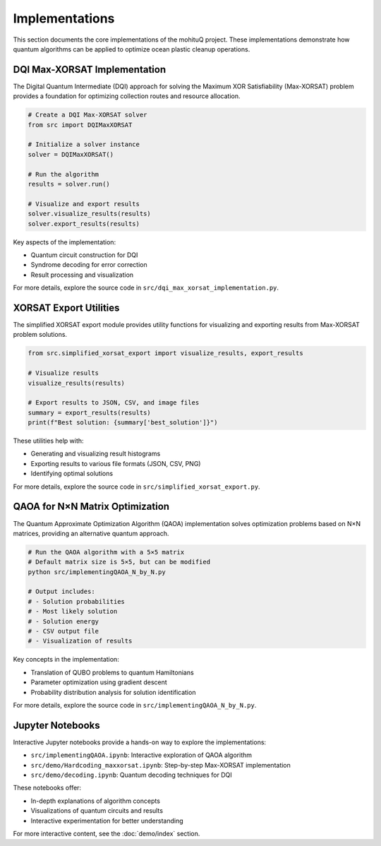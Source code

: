 Implementations
==============

This section documents the core implementations of the mohituQ project. These implementations demonstrate how quantum algorithms can be applied to optimize ocean plastic cleanup operations.

DQI Max-XORSAT Implementation
----------------------------

The Digital Quantum Intermediate (DQI) approach for solving the Maximum XOR Satisfiability (Max-XORSAT) problem provides a foundation for optimizing collection routes and resource allocation.

.. code-block:: python

   # Create a DQI Max-XORSAT solver
   from src import DQIMaxXORSAT
   
   # Initialize a solver instance
   solver = DQIMaxXORSAT()
   
   # Run the algorithm
   results = solver.run()
   
   # Visualize and export results
   solver.visualize_results(results)
   solver.export_results(results)

Key aspects of the implementation:

* Quantum circuit construction for DQI
* Syndrome decoding for error correction
* Result processing and visualization

For more details, explore the source code in ``src/dqi_max_xorsat_implementation.py``.

XORSAT Export Utilities
---------------------

The simplified XORSAT export module provides utility functions for visualizing and exporting results from Max-XORSAT problem solutions.

.. code-block:: python

   from src.simplified_xorsat_export import visualize_results, export_results
   
   # Visualize results
   visualize_results(results)
   
   # Export results to JSON, CSV, and image files
   summary = export_results(results)
   print(f"Best solution: {summary['best_solution']}")

These utilities help with:

* Generating and visualizing result histograms
* Exporting results to various file formats (JSON, CSV, PNG)
* Identifying optimal solutions

For more details, explore the source code in ``src/simplified_xorsat_export.py``.

QAOA for N×N Matrix Optimization
------------------------------

The Quantum Approximate Optimization Algorithm (QAOA) implementation solves optimization problems based on N×N matrices, providing an alternative quantum approach.

.. code-block:: python

   # Run the QAOA algorithm with a 5×5 matrix
   # Default matrix size is 5×5, but can be modified
   python src/implementingQAOA_N_by_N.py
   
   # Output includes:
   # - Solution probabilities
   # - Most likely solution
   # - Solution energy
   # - CSV output file
   # - Visualization of results

Key concepts in the implementation:

* Translation of QUBO problems to quantum Hamiltonians
* Parameter optimization using gradient descent
* Probability distribution analysis for solution identification

For more details, explore the source code in ``src/implementingQAOA_N_by_N.py``.

Jupyter Notebooks
---------------

Interactive Jupyter notebooks provide a hands-on way to explore the implementations:

* ``src/implementingQAOA.ipynb``: Interactive exploration of QAOA algorithm
* ``src/demo/Hardcoding_maxxorsat.ipynb``: Step-by-step Max-XORSAT implementation
* ``src/demo/decoding.ipynb``: Quantum decoding techniques for DQI

These notebooks offer:

* In-depth explanations of algorithm concepts
* Visualizations of quantum circuits and results
* Interactive experimentation for better understanding

For more interactive content, see the :doc:`demo/index` section. 